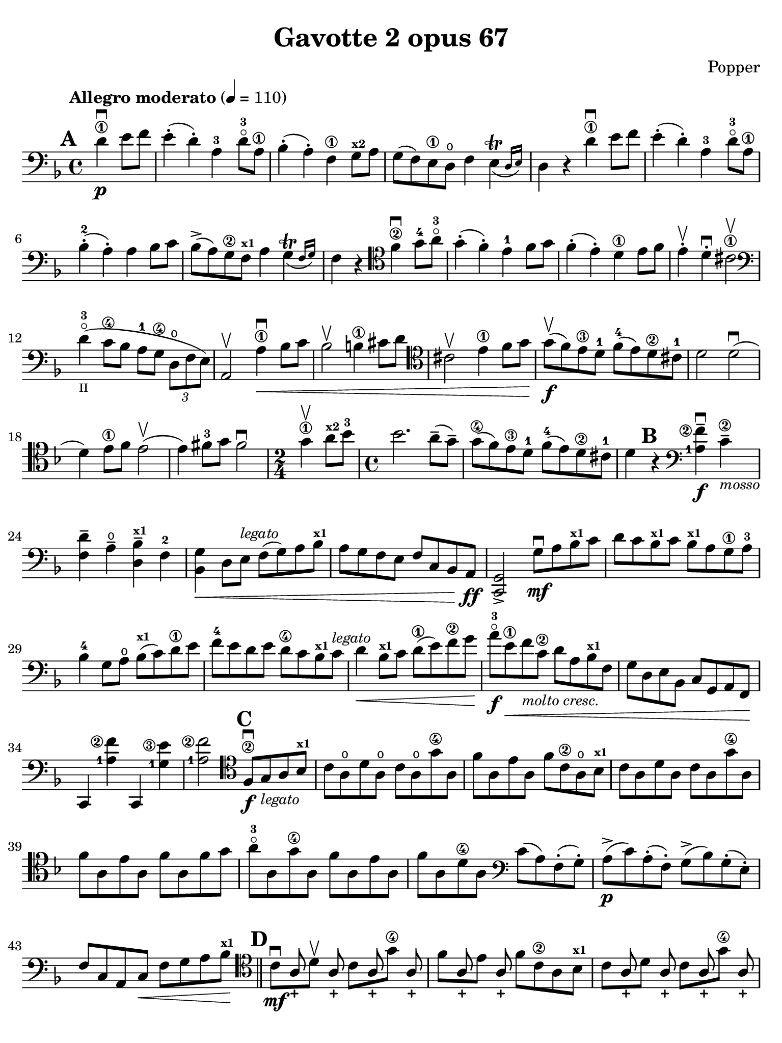 #(set-global-staff-size 21)

\version "2.24.0"

\header {
  title    = "Gavotte 2 opus 67"
  composer = "Popper"
  tagline  = ""
}

\language "italiano"

% iPad Pro 12.9

\paper {
  paper-width  = 195\mm
  paper-height = 260\mm
  indent = #0
  page-count = #2
  line-width = #184
  print-page-number = ##f
  ragged-last-bottom = ##t
  ragged-bottom = ##f
%  ragged-last = ##t
}

\score {
  \new Staff {
   \override Hairpin.to-barline = ##f
   \time 4/4
   \key fa \major
   \tempo "Allegro moderato" 4=110
   \clef "bass"
   \set fingeringOrientations = #'(left)

   \mark \default

   | \partial 2
     re'4\1\p\downbow mi'8 fa'8
   | mi'4-.( re'4-.) la4-3 re'8-3\flageolet la\1
   | sib4-.( la4-.) fa4\1 sol8^\markup{\bold\teeny x2} la8
   | sol8( fa8) mi8\1 re8\open fa4
     \afterGrace mi4\trill_( {re16 mi16)}
   | re4 r4 re'4\1\downbow mi'8 fa'8
   | mi'4-.( re'4-.) la4-3 re'8-3\flageolet la8\1
   | sib4-2-.( la4-.) la4 sib8 do'8
   | sib8->( la8) sol8\2 fa8^\markup{\bold\teeny x1} la4
     \afterGrace sol4\trill_( {fa16 sol16)}
   | fa4 r4
     \clef "tenor"
     fa'4\2\downbow sol'8-4 la'8-3\flageolet
   | sol'4-.( fa'4-.) mi'4-1 fa'8 sol'8
   | fa'4-.( mi'4-.) re'4\1 mi'8 fa'8
   | mi'4-.\upbow re'4-.\downbow dod'2\1\upbow
   | \clef "bass"
     re'4-3\flageolet_\markup{\teeny II}(
     do'8\4 sib8 la8-1 sol8\4 \tuplet 3/2 {re8\open fa8 mi8)}
   | la,2\upbow la4\1\downbow\< sib8 do'8
   | sib2\upbow si4\1 dod'8 re'8
   | \clef "tenor"
     dod'2\upbow mi'4\1 fa'8 sol'8\!
   | sol'8\upbow\f( fa'8) mi'8\3 re'8-1 fa'8-4( mi'8) re'8\2 dod'8-1
   | re'2 re'2\downbow(
   | re'4) mi'8\1 fa'8 mi'2\upbow(
   | mi'4) fad'8-3 sol'8 fad'2\downbow
   | \time 2/4
     sol'4\1\upbow la'8^\markup{\bold\teeny x2} sib'8-3
   | \time 4/4
     sib'2. la'8--( sol'8--)
   | sol'8\4( fa'8) mi'8\3 re'8-1 fa'8-4( mi'8) re'8\2 dod'8-1
   | re'4

     \mark \default

     r4
     \clef "bass"
     << <la-1>4\f <fa'\finger\markup{\circle 2}-->4\downbow >>
     do'4\2--_\markup{\small\italic "mosso"}
   | <<fa4 re'4-->> la4\open-- <<re4-- sib4^\markup{\bold\teeny x1}-->>
     fa4-2                                           % 24
   | << sib,4 sol4\< >> re8 mi8^\markup{\small\italic "legato"}
     fa8( sol8) la8 sib8^\markup{\bold\teeny x1}
   | la8 sol8 fa8 mi8 fa8 do8 sib,8 la,8\!\ff
   | << do,2 sol,2-> >> sol8\mf\downbow la8
     sib8^\markup{\bold\teeny x1} do'8
   | re'8 do'8 sib8^\markup{\bold\teeny x1} do'8
     sib8^\markup{\bold\teeny x1} la8 sol8\1 la8-3
   | sib4-4 sol8 la8\open sib8(^\markup{\bold\teeny x1} do'8) re'8\1 mi'8
   | fa'8-4 mi'8 re'8 mi'8 re'8\4 do'8 sib8^\markup{\bold\teeny x1}
     do'8^\markup{\small\italic "legato"}
   | re'4\< sib8^\markup{\bold\teeny x1} do'8 re'8\1( mi'8) fa'8\2 sol'8\!
   | la'8-3\flageolet\f mi'8\1\<
     fa'8_\markup{\small\italic "molto cresc."} do'8\2 re'8 la8
     sib8^\markup{\bold\teeny x1} fa8
   | sol8 re8 mi8 sib,8 do8 sol,8 la,8 fa,8\!
   | do,4 << <la-1>4 <fa'\finger\markup{\circle 2}>4>>
     do,4 << <sol-1>4 <mi'\finger\markup{\circle 3}>4>>
   | << <la-1>2 <fa'\finger\markup{\circle2}>2 >>

     \mark \default

     \clef "tenor"
     fa8\2\f\downbow
     sol8_\markup{\small\italic "legato"} la8 sib8^\markup{\bold\teeny x1}
   | do'8 la8\open re'8 la8\open do'8 la8\open sol'8\4 la8
   | fa'8 la8 mi'8 la8 fa'8 do'8\2 la8\open sib8^\markup{\bold\teeny x1}
   | do'8 la8 re'8 la8 do'8 la8 sol'8\4 la8
   | fa'8 la8 mi'8 la8 fa'8 la8 fa'8 sol'8
   | la'8-3\flageolet la8 sol'8\4 la8  fa'8 la8 mi'8 la8
   | fa'8 la8 re'8\4 la8
     \clef "bass"
     do'8( la8) fa8-.( sol8-.)
     la8\p->( do'8) la8-.( fa8-.) sol8->( sib8) sol8-.( mi8-.)
   | fa8 do8 la,8 do8\< fa8 sol8 la8 sib^\markup{\bold\teeny x1}\!

     \bar "||"

     \mark \default

     \clef "tenor"
     <<{\set fingeringOrientations = #'(left)
        \stemDown do'8\mf\downbow[ s8 re'8\upbow] s8 do'8[ s8 sol'8\4]}\\
       {\stemUp s8 la8-+ s8 la8-+ s8 la8-+ s8 la8-+}>>
   | <<{\set fingeringOrientations = #'(left)
        \stemDown fa'8[ s8 mi'8] s8}\\
       {\stemUp s8 la8-+ s8 la8-+}>>
     fa'8 do'8\2 la8 sib8^\markup{\bold\teeny x1}
   | <<{\set fingeringOrientations = #'(left)
        \stemDown do'8[ s8 re'8] s8 do'8[ s8 sol'8\4] s8}\\
       {\stemUp s8 la8-+ s8 la8-+ s8 la8-+ s8 la8-+}>>
   | <<{\stemDown fa'8[ s8 mi'8] s8 fa'8[ s8 fa'8\upbow] sol'8\upbow}\\
       {\stemUp s8 la8-+ s8 la8-+ s8 la8-+ s8 s8}>>
   | <<{\stemDown la'8-3\flageolet[ s8 sol'8\4] s8 fa'8[ s8 mi'8] s8}\\
       {\stemUp s8 la8-+ s8 la8-+ s8 la8-+ s8 la8-+}>>
   | <<{\stemDown fa'8[ s8 re'8\4] s8}\\{\stemUp s8 la8-+ s8 la8-+}>>
     \clef "bass"
     do'8( la8) fa8-.( sol8-.)
   | la8\p->( do'8) la8-.( fa8-.) sol8->( sib^\markup{\bold\teeny x1})
     sol8-.( mi8-.)
   | fa8 do8 la,8 do8 fa,4
     fa8\f\upbow sol8\downbow_\markup{\small\italic "legato"}
   | <<re4 la4\upbow>> la8 si8 <<la,4 mi4 do'4\downbow>> do'8 re'8
   | <<re4 mi'4\1\upbow>> mi'8 fad'8 <<sol,4 si4 sol'4\downbow>> r4
   | \compressEmptyMeasures
     R1*3

   \mark \default

   \bar "||"

   | r8\p re8-.\open \upbow mi8-. fa8-. mi8-. fa8-. sol8-.\1 la8-.-3
   | sol8-._\markup{\small\italic "non rit."} la8-. sib8\1--
     dod'8-4-- r2^\markup{\small\italic "a tempo"}
   | r2\pp re'4-1\downbow_\markup{\teeny I} mi'8 fa'8
   | mi'4-.( re'4-.) la4-3 re'8-3\flageolet la8\1
   | sib4-.( la4-.) fa4\1 sol8^\markup{\bold\teeny x2} la8
   | sol8( fa8) mi8\1 re8 fa4 \afterGrace mi4\trill_( {re16 mi16)}
   | re4 r4 re'4\1\pp\downbow mi'8 fa'8
   | mi'4-.( re'4-.) la4-3 re'8-3\flageolet la8\1
   | sib4-.(-2 la4-.) la4 sib8 do'8
   | sib8(\< la8) sol8\2 fa8^\markup{\bold\teeny x1} la4
     \afterGrace sol4\trill_( {fa16 sol16)}
   | fa4\! r4\mf
     \clef "tenor"
     fa'4\2\downbow sol'8-4 la'8-3\flageolet
   | sol'4-.( fa'4-.) mi'4-1 fa'8 sol'8
   | fa'4-.( mi'4-.) re'4\1 mi'8 fa'8
   | mi'4-.\upbow re'4-.\downbow dod'2\1\upbow
   | \clef "bass"
     re'4-3\flageolet( do'8 sib8 la8 sol8-4 \tuplet 3/2 {re8 fa8 mi8)}
   | la,2\upbow la4-1\downbow\< sib8 do'8
   | sib2 si4\1 dod'8 re'8
   | dod'2\!\mf\upbow
     \clef "tenor"
     mi'4\1 fa'8 sol'8
   | sol'8(-4 fa'8) mi'8\3 re'8-1 fa'8(-4 mi'8) re'8\2 dod'8-1
   | re'2\upbow\< re'2\downbow(
   | re'4) mi'8\1 fa'8 mi'2\upbow(
   | mi'4) fad'8\3 sol'8 fad'2\downbow
   | \clef "tenor"
     \time 2/4
     sol'4\1\upbow la'8 sib'8
   | \time 4/4
     sib'2.\!\f la'8--( sol'8--)
   | sol'8\4( fa'8) mi'8\3 re'8-1 fa'8(-4 mi'8) re'8\2 dod'8-1
   | sib'2.\3\ff la'8--( sol'8--)
   | sol'8\4(_\markup{\small\italic "un poco rit."}
     fa'8) mi'8\3 re'8-1 fa'8(-4 mi'8) re'8\2 dod'8-1
   | << re2 re'2\fermata >>

   \bar "|."
 }
}
